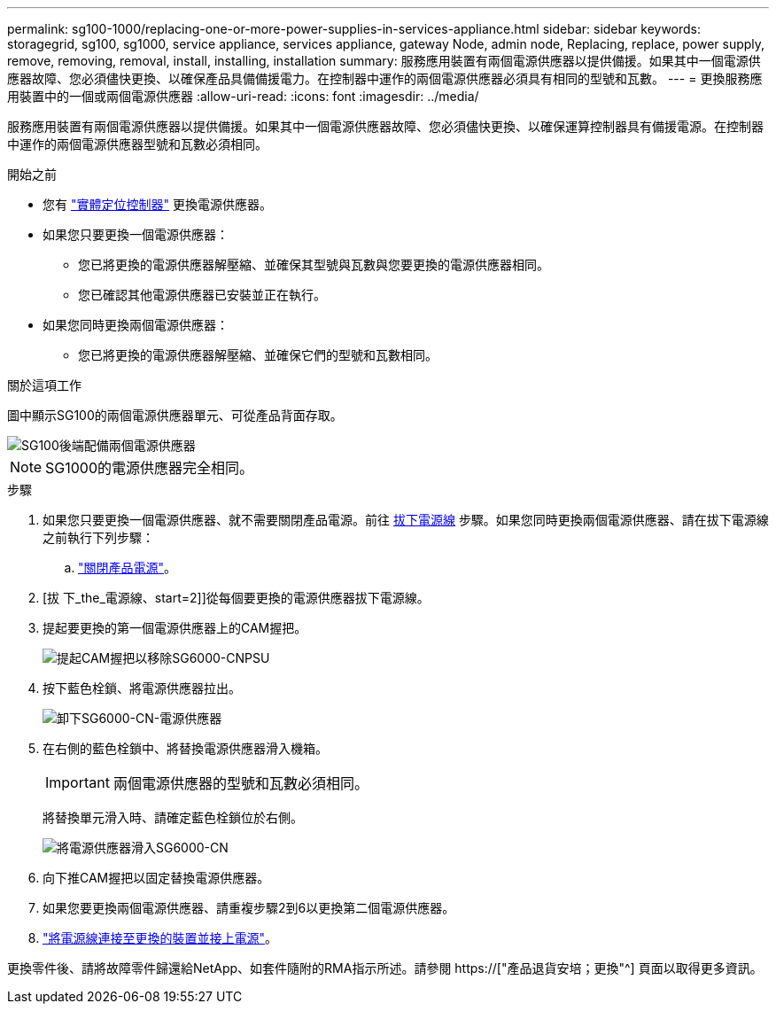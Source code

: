 ---
permalink: sg100-1000/replacing-one-or-more-power-supplies-in-services-appliance.html 
sidebar: sidebar 
keywords: storagegrid, sg100, sg1000, service appliance, services appliance, gateway Node, admin node, Replacing, replace, power supply, remove, removing, removal, install, installing, installation 
summary: 服務應用裝置有兩個電源供應器以提供備援。如果其中一個電源供應器故障、您必須儘快更換、以確保產品具備備援電力。在控制器中運作的兩個電源供應器必須具有相同的型號和瓦數。 
---
= 更換服務應用裝置中的一個或兩個電源供應器
:allow-uri-read: 
:icons: font
:imagesdir: ../media/


[role="lead"]
服務應用裝置有兩個電源供應器以提供備援。如果其中一個電源供應器故障、您必須儘快更換、以確保運算控制器具有備援電源。在控制器中運作的兩個電源供應器型號和瓦數必須相同。

.開始之前
* 您有 link:locating-controller-in-data-center.html["實體定位控制器"] 更換電源供應器。
* 如果您只要更換一個電源供應器：
+
** 您已將更換的電源供應器解壓縮、並確保其型號與瓦數與您要更換的電源供應器相同。
** 您已確認其他電源供應器已安裝並正在執行。


* 如果您同時更換兩個電源供應器：
+
** 您已將更換的電源供應器解壓縮、並確保它們的型號和瓦數相同。




.關於這項工作
圖中顯示SG100的兩個電源供應器單元、可從產品背面存取。

image::../media/sg1000_power_supplies.png[SG100後端配備兩個電源供應器]


NOTE: SG1000的電源供應器完全相同。

.步驟
. 如果您只要更換一個電源供應器、就不需要關閉產品電源。前往 <<Unplug_the_power_cord,拔下電源線>> 步驟。如果您同時更換兩個電源供應器、請在拔下電源線之前執行下列步驟：
+
.. link:shut-down-sg100-and-sg1000.html["關閉產品電源"]。


. [拔 下_the_電源線、start=2]]從每個要更換的電源供應器拔下電源線。
. 提起要更換的第一個電源供應器上的CAM握把。
+
image::../media/sg6000_cn_lift_cam_handle_psu.gif[提起CAM握把以移除SG6000-CNPSU]

. 按下藍色栓鎖、將電源供應器拉出。
+
image::../media/sg6000_cn_remove_power_supply.gif[卸下SG6000-CN-電源供應器]

. 在右側的藍色栓鎖中、將替換電源供應器滑入機箱。
+

IMPORTANT: 兩個電源供應器的型號和瓦數必須相同。

+
將替換單元滑入時、請確定藍色栓鎖位於右側。

+
image::../media/sg6000_cn_insert_power_supply.gif[將電源供應器滑入SG6000-CN]

. 向下推CAM握把以固定替換電源供應器。
. 如果您要更換兩個電源供應器、請重複步驟2到6以更換第二個電源供應器。
. link:../installconfig/connecting-power-cords-and-applying-power-sg100-and-sg1000.html["將電源線連接至更換的裝置並接上電源"]。


更換零件後、請將故障零件歸還給NetApp、如套件隨附的RMA指示所述。請參閱 https://["產品退貨安培；更換"^] 頁面以取得更多資訊。
